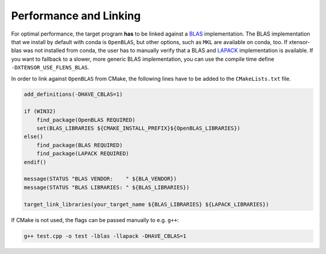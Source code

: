 .. Copyright (c) 2017, Wolf Vollprecht, Johan Mabille and Sylvain Corlay

   Distributed under the terms of the BSD 3-Clause License.

   The full license is in the file LICENSE, distributed with this software.

.. _perf-and-link:

Performance and Linking
=======================

For optimal performance, the target program **has** to be linked against
a `BLAS <https://en.wikipedia.org/wiki/Basic_Linear_Algebra_Subprograms>`_
implementation. The BLAS implementation that we install by default
with conda is ``OpenBLAS``, but other options, such as ``MKL`` are available
on conda, too. If xtensor-blas was not installed from conda, the user has
to manually verify that a BLAS and `LAPACK <https://en.wikipedia.org/wiki/LAPACK>`_
implementation is available.
If you want to fallback to a slower, more generic BLAS implementation, you can use
the compile time define ``-DXTENSOR_USE_FLENS_BLAS``.

In order to link against ``OpenBLAS`` from CMake, the following lines have
to be added to the ``CMakeLists.txt`` file.

.. code:: cmake

    add_definitions(-DHAVE_CBLAS=1)

    if (WIN32)
        find_package(OpenBLAS REQUIRED)
        set(BLAS_LIBRARIES ${CMAKE_INSTALL_PREFIX}${OpenBLAS_LIBRARIES})
    else()
        find_package(BLAS REQUIRED)
        find_package(LAPACK REQUIRED)
    endif()

    message(STATUS "BLAS VENDOR:    " ${BLA_VENDOR})
    message(STATUS "BLAS LIBRARIES: " ${BLAS_LIBRARIES})

    target_link_libraries(your_target_name ${BLAS_LIBRARIES} ${LAPACK_LIBRARIES})


If CMake is not used, the flags can be passed manually to e.g. ``g++``:

.. code:: bash

    g++ test.cpp -o test -lblas -llapack -DHAVE_CBLAS=1
